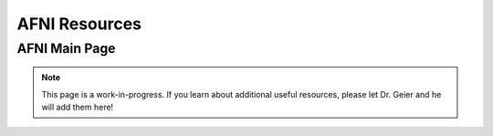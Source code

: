 =======================
AFNI Resources
=======================

AFNI Main Page
=======================


.. note:: This page is a work-in-progress. If you learn about additional useful resources, please let Dr. Geier and he will add them here! 

.. image:: AFNI_logo.jpeg
    :alt: IMAGE ALT TEXT HERE
    :target: https://afni.nimh.nih.gov/
